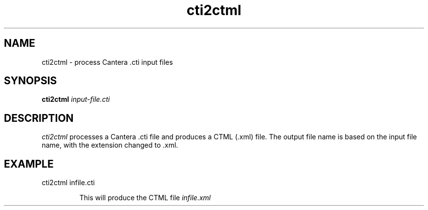 .TH "cti2ctml" 1 "4 Jun 2012" "cti2ctml" \" -*- nroff -*-
.ad l
.nh
.SH NAME
cti2ctml \- process Cantera .cti input files

.SH SYNOPSIS
.B cti2ctml
.I input-file.cti

.SH DESCRIPTION

.I cti2ctml
processes a Cantera .cti file and produces a CTML (.xml) file. The
output file name is based on the input file name, with the extension
changed to .xml.

.SH EXAMPLE
.TP
cti2ctml infile.cti

This will produce the CTML file
.I infile.xml
